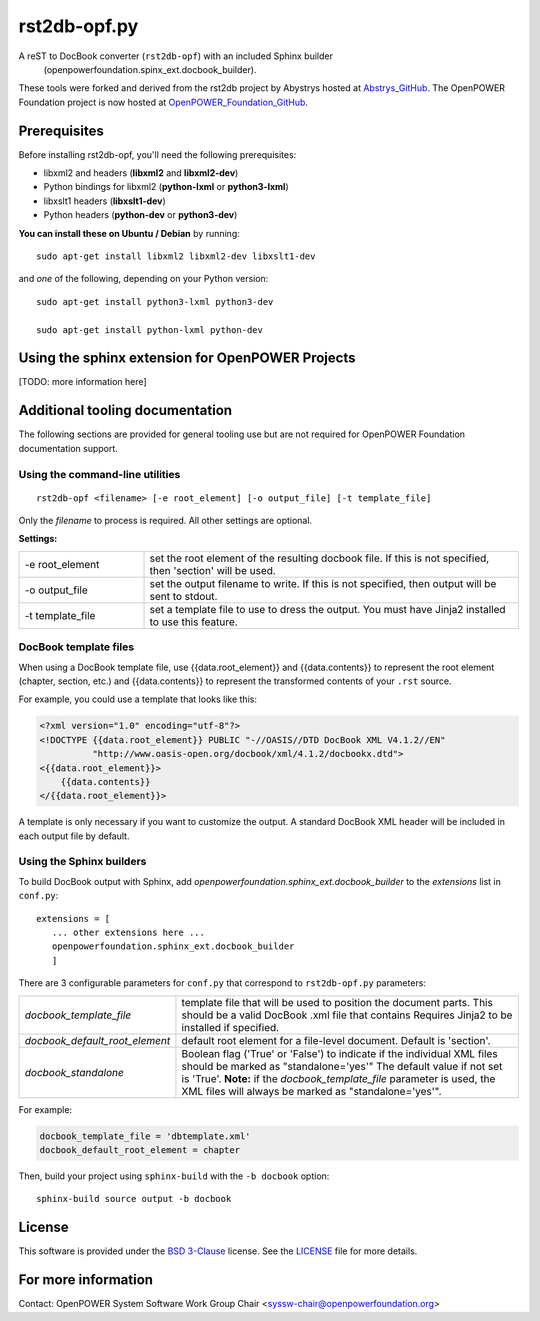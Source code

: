 #############
rst2db-opf.py
#############

A reST to DocBook converter (``rst2db-opf``) with an included Sphinx builder
  (openpowerfoundation.spinx_ext.docbook_builder).

These tools were forked and derived from the rst2db project by Abystrys hosted
at Abstrys_GitHub_.  The OpenPOWER Foundation project is now hosted at
OpenPOWER_Foundation_GitHub_.

.. _Abstrys_GitHub: https://github.com/Abstrys/rst2db
.. _OpenPOWER_Foundation_GitHub: https://github.com/OpenPOWERFoundation/rst2db-opf

Prerequisites
=============

Before installing rst2db-opf, you'll need the following prerequisites:

* libxml2 and headers (**libxml2** and **libxml2-dev**)
* Python bindings for libxml2 (**python-lxml** or **python3-lxml**)
* libxslt1 headers (**libxslt1-dev**)
* Python headers (**python-dev** or **python3-dev**)

**You can install these on Ubuntu / Debian** by running::

 sudo apt-get install libxml2 libxml2-dev libxslt1-dev

and *one* of the following, depending on your Python version::

 sudo apt-get install python3-lxml python3-dev

 sudo apt-get install python-lxml python-dev


Using the sphinx extension for OpenPOWER Projects
=================================================
[TODO: more information here]

Additional tooling documentation
================================

The following sections are provided for general tooling use but are not required for OpenPOWER
Foundation documentation support.

Using the command-line utilities
--------------------------------

::

 rst2db-opf <filename> [-e root_element] [-o output_file] [-t template_file]

Only the *filename* to process is required. All other settings are optional.

**Settings:**

.. list-table::
   :widths: 1 3

   * - -e root_element
     - set the root element of the resulting docbook file. If this is not specified, then 'section'
       will be used.

   * - -o output_file
     - set the output filename to write. If this is not specified, then output will be sent to
       stdout.

   * - -t template_file
     - set a template file to use to dress the output. You must have Jinja2 installed to use this
       feature.


DocBook template files
----------------------

When using a DocBook template file, use {{data.root_element}} and {{data.contents}} to represent the
root element (chapter, section, etc.) and {{data.contents}} to represent the transformed contents of
your ``.rst`` source.

For example, you could use a template that looks like this:

.. code-block:: xml

   <?xml version="1.0" encoding="utf-8"?>
   <!DOCTYPE {{data.root_element}} PUBLIC "-//OASIS//DTD DocBook XML V4.1.2//EN"
             "http://www.oasis-open.org/docbook/xml/4.1.2/docbookx.dtd">
   <{{data.root_element}}>
       {{data.contents}}
   </{{data.root_element}}>

A template is only necessary if you want to customize the output. A standard DocBook XML header will
be included in each output file by default.


Using the Sphinx builders
-------------------------

To build DocBook output with Sphinx, add `openpowerfoundation.sphinx_ext.docbook_builder` to the *extensions*
list in ``conf.py``::

 extensions = [
    ... other extensions here ...
    openpowerfoundation.sphinx_ext.docbook_builder
    ]

There are 3 configurable parameters for ``conf.py`` that correspond to
``rst2db-opf.py`` parameters:


.. list-table::
   :widths: 1 3

   * - *docbook_template_file*
     - template file that will be used to position the document parts. This should be a valid
       DocBook .xml file that contains  Requires Jinja2 to be
       installed if specified.

   * - *docbook_default_root_element*
     - default root element for a file-level document.  Default is 'section'.
     
   * - *docbook_standalone*
     - Boolean flag ('True' or 'False') to indicate if the individual XML files 
       should be marked as "standalone='yes'" The default value if not set is 'True'.
       **Note:** if the *docbook_template_file* parameter is used, the XML files will
       always be marked as "standalone='yes'".

For example:

.. code:: python

   docbook_template_file = 'dbtemplate.xml'
   docbook_default_root_element = chapter

Then, build your project using ``sphinx-build`` with the ``-b docbook`` option::

 sphinx-build source output -b docbook


License
=======

This software is provided under the `BSD 3-Clause`__ license. See the
`LICENSE`__ file for more details.

.. __: http://opensource.org/licenses/BSD-3-Clause
.. __: https://github.com/OpenPOWERFoundation/rst2db-opf/blob/master/LICENSE

For more information
====================

Contact: OpenPOWER System Software Work Group Chair <syssw-chair@openpowerfoundation.org>

